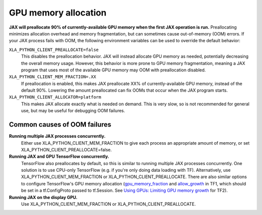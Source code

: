GPU memory allocation
=====================

**JAX will preallocate 90% of currently-available GPU memory when the first JAX
operation is run.** Preallocating minimizes allocation overhead and memory
fragmentation, but can sometimes cause out-of-memory (OOM) errors. If your JAX
process fails with OOM, the following environment variables can be used to
override the default behavior:

``XLA_PYTHON_CLIENT_PREALLOCATE=false``
  This disables the preallocation behavior.  JAX will instead allocate GPU
  memory as needed, potentially decreasing the overall memory usage.  However,
  this behavior is more prone to GPU memory fragmentation, meaning a JAX program
  that uses most of the available GPU memory may OOM with preallocation
  disabled.

``XLA_PYTHON_CLIENT_MEM_FRACTION=.XX``
  If preallocation is enabled, this makes JAX preallocate XX% of
  currently-available GPU memory, instead of the default 90%. Lowering the
  amount preallocated can fix OOMs that occur when the JAX program starts.

``XLA_PYTHON_CLIENT_ALLOCATOR=platform``
  This makes JAX allocate exactly what is needed on demand. This is very slow,
  so is not recommended for general use, but may be useful for debugging OOM
  failures.


Common causes of OOM failures
-----------------------------

**Running multiple JAX processes concurrently.**
  Either use XLA_PYTHON_CLIENT_MEM_FRACTION to give each process an appropriate
  amount of memory, or set XLA_PYTHON_CLIENT_PREALLOCATE=false.

**Running JAX and GPU TensorFlow concurrently.**
  TensorFlow also preallocates by default, so this is similar to running
  multiple JAX processes concurrently. One solution is to use CPU-only
  TensorFlow (e.g. if you're only doing data loading with TF). Alternatively,
  use XLA_PYTHON_CLIENT_MEM_FRACTION or XLA_PYTHON_CLIENT_PREALLOCATE. There are
  also similar options to configure TensorFlow's GPU memory allocation
  (`gpu_memory_fraction
  <https://github.com/tensorflow/tensorflow/blob/master/tensorflow/core/protobuf/config.proto#L36>`_
  and `allow_growth
  <https://github.com/tensorflow/tensorflow/blob/master/tensorflow/core/protobuf/config.proto#L40>`_
  in TF1, which should be set in a tf.ConfigProto passed to tf.Session. See
  `Using GPUs: Limiting GPU memory growth
  <https://www.tensorflow.org/beta/guide/using_gpu#limiting_gpu_memory_growth>`_
  for TF2).

**Running JAX on the display GPU.**
  Use XLA_PYTHON_CLIENT_MEM_FRACTION or XLA_PYTHON_CLIENT_PREALLOCATE.
